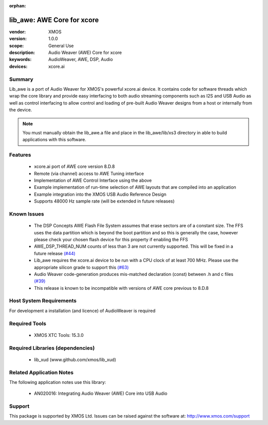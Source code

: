 :orphan:

lib_awe: AWE Core for xcore
###########################

:vendor: XMOS
:version: 1.0.0
:scope: General Use
:description: Audio Weaver (AWE) Core for xcore
:keywords: AudioWeaver, AWE, DSP, Audio
:devices: xcore.ai

Summary
=======

Lib_awe is a port of Audio Weaver for XMOS's powerful xcore.ai device. It contains code for
software threads which wrap the core library and provide easy interfacing to both audio streaming
components such as I2S and USB Audio as well as control interfacing to allow control and loading
of pre-built Audio Weaver designs from a host or internally from the device.

.. note::
    You must manually obtain the lib_awe.a file and place in the lib_awe/lib/xs3 directory in
    able to build applications with this software.

Features
========

  * xcore.ai port of AWE core version 8.D.8
  * Remote (via channel) access to AWE Tuning interface
  * Implementation of AWE Control Interface using the above
  * Example implementation of run-time selection of AWE layouts that are compiled into an application
  * Example integration into the XMOS USB Audio Reference Design
  * Supports 48000 Hz sample rate (will be extended in future releases)

Known Issues
============

  * The DSP Concepts AWE Flash File System assumes that erase sectors are of a constant size. The FFS uses the data partition which is beyond the boot partition and so this is generally the case, however please check your chosen flash device for this property if enabling the FFS
  * AWE_DSP_THREAD_NUM counts of less than 3 are not currently supported. This will be fixed in a future release `(#44) <https://github.com/xmos/lib_awe/issues/44>`_
  * Lib_awe requires the xcore.ai device to be run with a CPU clock of at least 700 MHz. Please use the appropriate silicon grade to support this `(#63) <https://github.com/xmos/lib_awe/issues/63>`_
  * Audio Weaver code-generation produces mis-matched declaration (const) between .h and c files `(#39) <https://github.com/xmos/lib_awe/issues/39>`_
  * This release is known to be incompatible with versions of AWE core previous to 8.D.8

Host System Requirements
========================

For development a installation (and licence) of AudioWeaver is required

Required Tools
==============

  * XMOS XTC Tools: 15.3.0

Required Libraries (dependencies)
=================================

  * lib_xud (www.github.com/xmos/lib_xud)

Related Application Notes
=========================

The following application notes use this library:

  * AN020016: Integrating Audio Weaver (AWE) Core into USB Audio

Support
=======

This package is supported by XMOS Ltd. Issues can be raised against the software at: http://www.xmos.com/support

